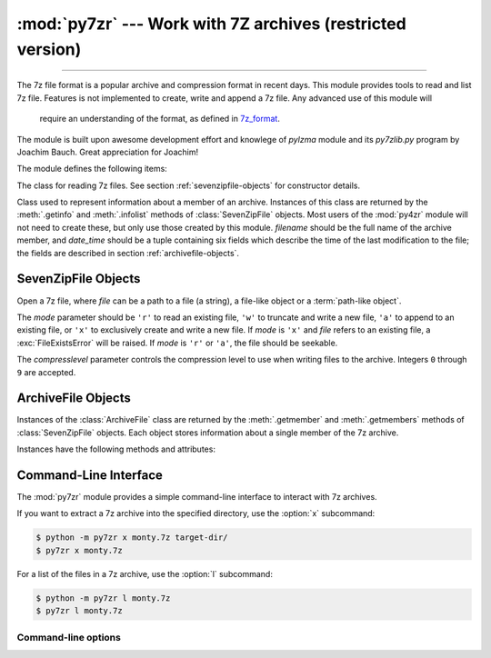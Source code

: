 :mod:`py7zr` --- Work with 7Z archives (restricted version)
===========================================================

.. module:: py7zr
   :synopsis: Read and write 7Z-format archive files.

.. moduleauthor:: Hiroshi Miura <miurahr@linux.com>

--------------

The 7z file format is a popular archive and compression format in recent days.
This module provides tools to read and list 7z file. Features is not implemented
to create, write and append a 7z file.  Any advanced use of this module will
 require an understanding of the format, as defined in `7z_format`_.

The module is built upon awesome development effort and knowlege of `pylzma` module
and its `py7zlib.py` program by Joachim Bauch. Great appreciation for Joachim!

The module defines the following items:

.. exception:: Bad7zFile

   The error raised for bad 7z files.


.. class:: SevenZipFile
   :noindex:

   The class for reading 7z files.  See section
   :ref:`sevenzipfile-objects` for constructor details.


.. class:: ArchiveFile(filename='NoName', date_time=(1980,1,1,0,0,0))

   Class used to represent information about a member of an archive. Instances
   of this class are returned by the :meth:`.getinfo` and :meth:`.infolist`
   methods of :class:`SevenZipFile` objects.  Most users of the :mod:`py4zr` module
   will not need to create these, but only use those created by this
   module. *filename* should be the full name of the archive member, and
   *date_time* should be a tuple containing six fields which describe the time
   of the last modification to the file; the fields are described in section
   :ref:`archivefile-objects`.


.. function:: is_7zfile(filename)

   Returns ``True`` if *filename* is a valid 7z file based on its magic number,
   otherwise returns ``False``.  *filename* may be a file or file-like object too.


.. seealso::

   `7z_format`_
      Documentation on the 7z file format by Igor Pavlov who craete algorithms
      and 7z archive format.


.. _sevenzipfile-objects:

SevenZipFile Objects
---------------


.. class:: SevenZipFile(file, mode='r', compressionlevel=None)

   Open a 7z file, where *file* can be a path to a file (a string), a
   file-like object or a :term:`path-like object`.

   The *mode* parameter should be ``'r'`` to read an existing
   file, ``'w'`` to truncate and write a new file, ``'a'`` to append to an
   existing file, or ``'x'`` to exclusively create and write a new file.
   If *mode* is ``'x'`` and *file* refers to an existing file,
   a :exc:`FileExistsError` will be raised.
   If *mode* is ``'r'`` or ``'a'``, the file should be seekable.

   The *compresslevel* parameter controls the compression level to use when
   writing files to the archive. Integers ``0`` through ``9`` are accepted.


.. method:: SevenZipFile.close()

   Close the archive file.  You must call :meth:`close` before exiting your program
   or essential records will not be written.


.. method:: SevenZipFile.getmember(name)

   Return a :class:`ArchiveFile` object with information about the archive member
   *name*.  Calling :meth:`getmember` for a name not currently contained in the
   archive will raise a :exc:`KeyError`.


.. method:: SevenZipFile.members()

   Return a list containing a :class:`ArchiveFile` object for each member of the
   archive.  The objects are in the same order as their entries in the actual 7z
   file on disk if an existing archive was opened.


.. method:: SevenZipFile.getnames()

   Return a list of archive members by name.



.. method:: SevenZipFile.extract(member, path=None)

   Extract a member from the archive to the current working directory; *member*
   must be its full name or a :class:`ArchiveFile` object.  Its file information is
   extracted as accurately as possible.  *path* specifies a different directory
   to extract to.  *member* can be a filename or a :class:`ArchiveFile` object.
   *pwd* is the password used for encrypted files.


.. method:: SevenZipFile.extractall(path=None)

   Extract all members from the archive to the current working directory.  *path*
   specifies a different directory to extract to.


.. method:: SevenZipFile.list()

   Print a table of contents for the archive to ``sys.stdout``.


.. method:: ZipFile.testzip()

   Read all the files in the archive and check their CRC's and file headers.
   Return the name of the first bad file, or else return ``None``.


.. method:: SevenZipFile.write(filename, arcname=None)

   Write the file named *filename* to the archive, giving it the archive name
   *arcname* (by default, this will be the same as *filename*, but without a drive
   letter and with leading path separators removed).
   The archive must be open with mode ``'w'``, ``'x'`` or ``'a'``.

   This method has not implemented yet.



.. _archivefile-objects:

ArchiveFile Objects
-------------------

Instances of the :class:`ArchiveFile` class are returned by the :meth:`.getmember` and
:meth:`.getmembers` methods of :class:`SevenZipFile` objects.  Each object stores
information about a single member of the 7z archive.

Instances have the following methods and attributes:

.. method:: ArchiveFile.is_dir()

   Return ``True`` if this archive member is a directory.

   This uses the entry's name: directories should always end with ``/``.


.. attribute:: ArchiveFile.filename

   Name of the file in the archive.


.. attribute:: ArchiveFile.CRC

   CRC-32 of the uncompressed file.


.. attribute:: ArchiveFile.compress_size

   Size of the compressed data.


.. attribute:: ArchiveFile.file_size

   Size of the uncompressed file.


.. _py7zr-commandline:
.. program:: py7zr

Command-Line Interface
----------------------

The :mod:`py7zr` module provides a simple command-line interface to interact
with 7z archives.

If you want to extract a 7z archive into the specified directory, use
the :option:`x` subcommand:

.. code-block:: shell-session

    $ python -m py7zr x monty.7z target-dir/
    $ py7zr x monty.7z

For a list of the files in a 7z archive, use the :option:`l` subcommand:

.. code-block:: shell-session

    $ python -m py7zr l monty.7z
    $ py7zr l monty.7z


Command-line options
~~~~~~~~~~~~~~~~~~~~

.. cmdoption:: l <7z file>

   List files in a 7z file.

.. cmdoption:: x <7z file> [<output_dir>]

   Extract 7z file into target directory.

.. cmdoption:: t <7z file>

   Test whether the 7z file is valid or not.


.. _7z_format: https://www.7-zip.org/7z.html
